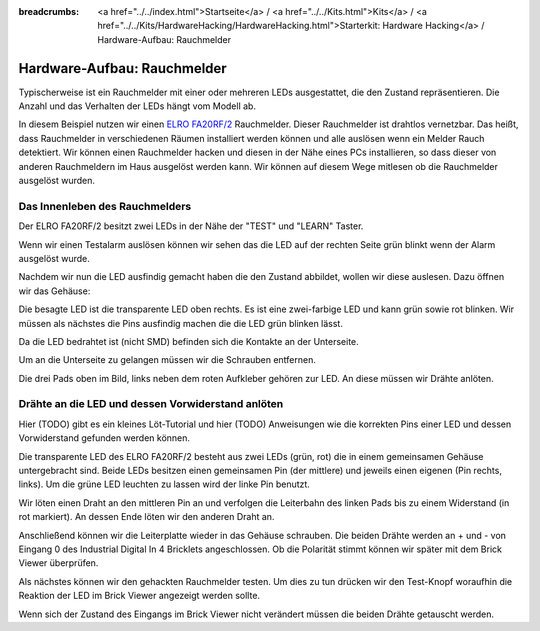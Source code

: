
:breadcrumbs: <a href="../../index.html">Startseite</a> / <a href="../../Kits.html">Kits</a> / <a href="../../Kits/HardwareHacking/HardwareHacking.html">Starterkit: Hardware Hacking</a> / Hardware-Aufbau: Rauchmelder

.. _starter_kit_hardware_hacking_smoke_detector_hardware_setup:

Hardware-Aufbau: Rauchmelder
============================

Typischerweise ist ein Rauchmelder mit einer oder mehreren LEDs ausgestattet,
die den Zustand repräsentieren. Die Anzahl und das Verhalten der LEDs hängt
vom Modell ab.

In diesem Beispiel nutzen wir einen 
`ELRO FA20RF/2
<http://www.elro.eu/en/products/cat/flamingo/security1/smoke-detectors/wireless-interconnectable-smoke-detectors>`__
Rauchmelder. Dieser Rauchmelder ist drahtlos vernetzbar. Das heißt, dass
Rauchmelder in verschiedenen Räumen installiert werden können und alle auslösen
wenn ein Melder Rauch detektiert.
Wir können einen Rauchmelder hacken und diesen in der Nähe eines PCs 
installieren, so dass dieser von anderen Rauchmeldern im Haus ausgelöst 
werden kann. Wir können auf diesem Wege mitlesen ob die Rauchmelder ausgelöst 
wurden.

Das Innenleben des Rauchmelders
-------------------------------

Der ELRO FA20RF/2 besitzt zwei LEDs in der Nähe der "TEST" und "LEARN" 
Taster.

.. image:: /Images/Kits/hardware_hacking_smoke_detector_leds_closeup_350.jpg
   :scale: 100 %
   :alt: Rauchmelder LEDs
   :align: center
   :target: ../../_images/Kits/hardware_hacking_smoke_detector_open_600.jpg

Wenn wir einen Testalarm auslösen können wir sehen das die LED auf der rechten
Seite grün blinkt wenn der Alarm ausgelöst wurde.

Nachdem wir nun die LED ausfindig gemacht haben die den Zustand abbildet, 
wollen wir diese auslesen. Dazu öffnen wir das Gehäuse:

.. image:: /Images/Kits/hardware_hacking_smoke_detector_open_350.jpg
   :scale: 100 %
   :alt: Rauchmelder geöffnet
   :align: center
   :target: ../../_images/Kits/hardware_hacking_smoke_detector_open_1200.jpg

Die besagte LED ist die transparente LED oben rechts. Es ist eine zwei-farbige
LED und kann grün sowie rot blinken. Wir müssen als nächstes die Pins ausfindig 
machen die die LED grün blinken lässt.

Da die LED bedrahtet ist (nicht SMD) befinden sich die Kontakte an der 
Unterseite.

Um an die Unterseite zu gelangen müssen wir die Schrauben entfernen.

.. image:: /Images/Kits/hardware_hacking_smoke_detector_inside_350.jpg
   :scale: 100 %
   :alt: Rauchmelder Unterseite geöffnet
   :align: center
   :target: ../../_images/Kits/hardware_hacking_smoke_detector_inside_1200.jpg

Die drei Pads oben im Bild, links neben dem roten Aufkleber gehören zur LED.
An diese müssen wir Drähte anlöten.

Drähte an die LED und dessen Vorwiderstand anlöten
--------------------------------------------------

Hier (TODO) gibt es ein kleines Löt-Tutorial und hier (TODO) Anweisungen wie
die korrekten Pins einer LED und dessen Vorwiderstand gefunden werden können.

Die transparente LED des ELRO FA20RF/2 besteht aus zwei LEDs (grün, rot) die
in einem gemeinsamen Gehäuse untergebracht sind. Beide LEDs besitzen einen 
gemeinsamen Pin (der mittlere) und jeweils einen eigenen (Pin rechts, links).
Um die grüne LED leuchten zu lassen wird der linke Pin benutzt.


.. image:: /Images/Kits/hardware_hacking_smoke_detector_soldered_new_350.jpg
   :scale: 100 %
   :alt: Geöffneter Rauchmelder mit angelöteten Drähten
   :align: center
   :target: ../../_images/Kits/hardware_hacking_smoke_detector_soldered_new_1200.jpg

Wir löten einen Draht an den mittleren Pin an und verfolgen die Leiterbahn des 
linken Pads bis zu einem Widerstand (in rot
markiert). An dessen Ende löten wir den anderen Draht an.

.. image:: /Images/Kits/hardware_hacking_smoke_detector_soldered_closeup_w_trace_350.jpg
   :scale: 100 %
   :alt: Nahaufnahme: Geöffneter Rauchmelder mit angelöteten Drähten
   :align: center
   :target: ../../_images/Kits/hardware_hacking_smoke_detector_soldered_closeup_w_trace_1200.jpg

Anschließend können wir die Leiterplatte wieder in das Gehäuse schrauben.
Die beiden Drähte werden an + und - von Eingang 0 des Industrial Digital In 4
Bricklets angeschlossen. Ob die Polarität stimmt können wir später mit dem
Brick Viewer überprüfen.

.. image:: /Images/Kits/hardware_hacking_smoke_detector_finished_new_350.jpg
   :scale: 100 %
   :alt: Geöffneter Rauchmelder mit angelöteten Drähten und verbundenem Industrial Digital In 4 Bricklet
   :align: center
   :target: ../../_images/Kits/hardware_hacking_smoke_detector_finished_new_1200.jpg

Als nächstes können wir den gehackten Rauchmelder testen. Um dies zu tun 
drücken wir den Test-Knopf woraufhin die Reaktion der LED im Brick Viewer
angezeigt werden sollte.

.. image:: /Images/Kits/hardware_hacking_doorbell_brickv_350.jpg
   :scale: 100 %
   :alt: Brick Viwer: Industrial Digital In 4
   :align: center
   :target: ../../_images/Kits/hardware_hacking_doorbell_brickv.jpg

Wenn sich der Zustand des Eingangs im Brick Viewer nicht verändert müssen
die beiden Drähte getauscht werden.

